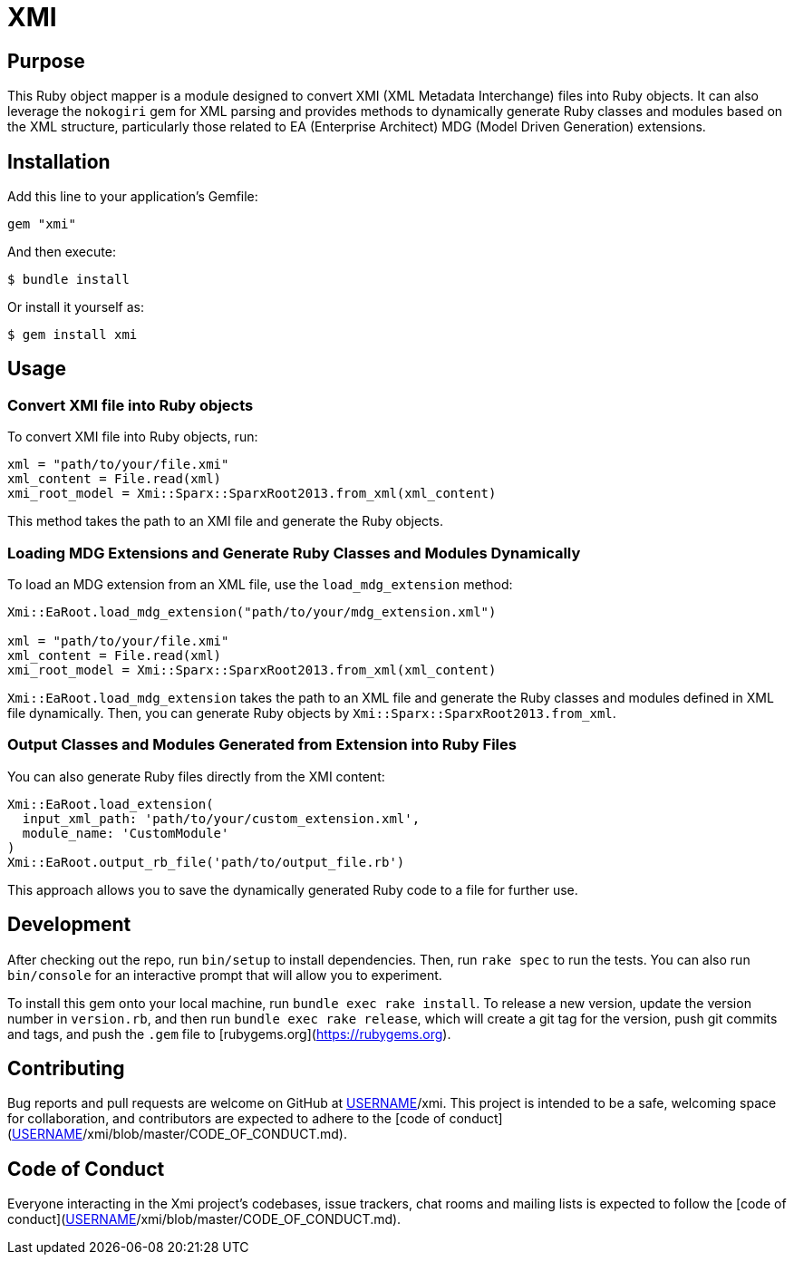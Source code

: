 = XMI

== Purpose

This Ruby object mapper is a module designed to convert XMI (XML Metadata Interchange) files into Ruby objects.  It can also leverage the `nokogiri` gem for XML parsing and provides methods to dynamically generate Ruby classes and modules based on the XML structure, particularly those related to EA (Enterprise Architect) MDG (Model Driven Generation) extensions.

== Installation

Add this line to your application's Gemfile:

[source,ruby]
----
gem "xmi"
----

And then execute:

[source,shell]
----
$ bundle install
----

Or install it yourself as:

[source,shell]
----
$ gem install xmi
----

== Usage

=== Convert XMI file into Ruby objects

To convert XMI file into Ruby objects, run:

[source,ruby]
----
xml = "path/to/your/file.xmi"
xml_content = File.read(xml)
xmi_root_model = Xmi::Sparx::SparxRoot2013.from_xml(xml_content)
----

This method takes the path to an XMI file and generate the Ruby objects.

=== Loading MDG Extensions and Generate Ruby Classes and Modules Dynamically

To load an MDG extension from an XML file, use the `load_mdg_extension` method:

[source,ruby]
----
Xmi::EaRoot.load_mdg_extension("path/to/your/mdg_extension.xml")

xml = "path/to/your/file.xmi"
xml_content = File.read(xml)
xmi_root_model = Xmi::Sparx::SparxRoot2013.from_xml(xml_content)
----

`Xmi::EaRoot.load_mdg_extension` takes the path to an XML file and generate the
Ruby classes and modules defined in XML file dynamically.
Then, you can generate Ruby objects by `Xmi::Sparx::SparxRoot2013.from_xml`.

=== Output Classes and Modules Generated from Extension into Ruby Files

You can also generate Ruby files directly from the XMI content:

[source,ruby]
----
Xmi::EaRoot.load_extension(
  input_xml_path: 'path/to/your/custom_extension.xml',
  module_name: 'CustomModule'
)
Xmi::EaRoot.output_rb_file('path/to/output_file.rb')
----

This approach allows you to save the dynamically generated Ruby code to a file for further use.

== Development

After checking out the repo, run `bin/setup` to install dependencies. Then, run `rake spec` to run the tests. You can also run `bin/console` for an interactive prompt that will allow you to experiment.

To install this gem onto your local machine, run `bundle exec rake install`. To release a new version, update the version number in `version.rb`, and then run `bundle exec rake release`, which will create a git tag for the version, push git commits and tags, and push the `.gem` file to [rubygems.org](https://rubygems.org).


== Contributing

Bug reports and pull requests are welcome on GitHub at https://github.com/[USERNAME]/xmi. This project is intended to be a safe, welcoming space for collaboration, and contributors are expected to adhere to the [code of conduct](https://github.com/[USERNAME]/xmi/blob/master/CODE_OF_CONDUCT.md).

== Code of Conduct

Everyone interacting in the Xmi project's codebases, issue trackers, chat rooms and mailing lists is expected to follow the [code of conduct](https://github.com/[USERNAME]/xmi/blob/master/CODE_OF_CONDUCT.md).